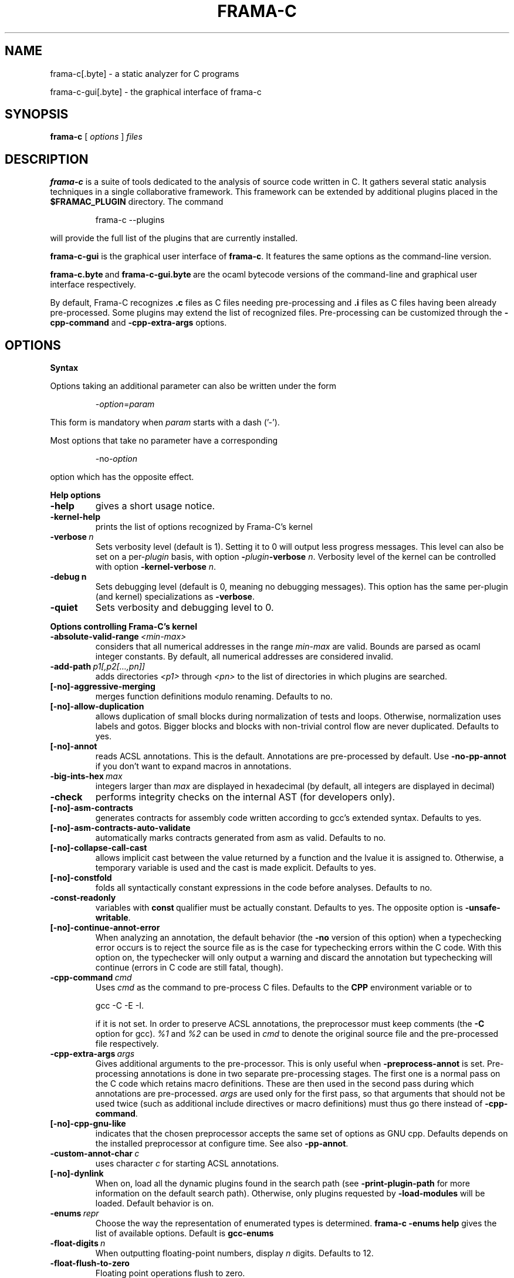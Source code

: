 .\"------------------------------------------------------------------------
.\"                                                                        
.\"  This file is part of Frama-C.                                         
.\"                                                                        
.\"  Copyright (C) 2007-2016                                               
.\"    CEA (Commissariat à l'énergie atomique et aux énergies              
.\"         alternatives)                                                  
.\"                                                                        
.\"  you can redistribute it and/or modify it under the terms of the GNU   
.\"  Lesser General Public License as published by the Free Software       
.\"  Foundation, version 2.1.                                              
.\"                                                                        
.\"  It is distributed in the hope that it will be useful,                 
.\"  but WITHOUT ANY WARRANTY; without even the implied warranty of        
.\"  MERCHANTABILITY or FITNESS FOR A PARTICULAR PURPOSE.  See the         
.\"  GNU Lesser General Public License for more details.                   
.\"                                                                        
.\"  See the GNU Lesser General Public License version 2.1                 
.\"  for more details (enclosed in the file licenses/LGPLv2.1).            
.\"                                                                        
.\"------------------------------------------------------------------------

.TH FRAMA-C 1 2016-03-04

.SH NAME
frama-c[.byte] \- a static analyzer for C programs
.P
frama-c-gui[.byte] \- the graphical interface of frama-c

.SH SYNOPSIS
.B frama-c
[
.I options
]
.I files

.SH DESCRIPTION
.B frama-c
is a suite of tools dedicated to the analysis of source code written in C.
It gathers several static analysis techniques in a single collaborative
framework. This framework can be extended by additional plugins placed in the
.B $FRAMAC_PLUGIN
directory. The command
.IP
frama\-c \-\-plugins
.PP
will provide the full list of the plugins that are currently installed.
.P
.B frama-c-gui
is the graphical user interface of
.BR frama-c .
It features the same options as the command-line version.
.P
.BR frama-c.byte\  and\  frama-c-gui.byte\  are
the ocaml bytecode versions of the command-line and graphical user interface
respectively.

By default, Frama-C recognizes
.B .c
files as C files needing pre-processing and
.B .i
files as C files having been already pre-processed. Some plugins may extend
the list of recognized files. Pre-processing can be customized through the
.B -cpp-command
and
.B -cpp-extra-args
options.

.SH OPTIONS

.B Syntax
.P
Options taking an additional parameter can also be written under the form
.IP
.RI - option = param
.PP
This form is mandatory when
.I param
starts with a dash ('-').
.P
Most options that take no parameter have a corresponding
.IP
.RI -no- option
.PP
option which has the opposite effect.
.P
.B Help options
.TP
.B \-help
gives a short usage notice.
.TP
.BI \-kernel\-help
prints the list of options recognized by Frama-C's kernel
.TP
.BI \-verbose\  n
Sets verbosity level (default is 1). Setting it to 0 will output less
progress messages. This level can also be set on a per\-\fIplugin\fP basis,
with option \fB-\fP\fIplugin\fP\fB-verbose\fP \fIn\fP.
Verbosity level of the kernel can be controlled with option
\fB-kernel\-verbose\fP \fIn\fP.
.TP
.BI \-debug\ n
Sets debugging level (default is 0, meaning no debugging messages). 
This option has the same per-plugin (and kernel) specializations 
as \fB-verbose\fP.
.TP
.B -quiet
Sets verbosity and debugging level to 0.
.P
.B Options controlling Frama-C's kernel
.TP
.BI \-absolute\-valid\-range\  <min-max>
considers that all numerical addresses in the range
.I min-max
are valid. Bounds are parsed as ocaml integer constants. By default,
all numerical addresses are considered invalid.
.TP
.BI \-add\-path\  p1[,p2[...,pn]]
adds directories
.IR <p1>\  through
.IR <pn>\  to
the list of directories in which plugins are searched.
.TP
.B [-no]-aggressive-merging
merges function definitions modulo renaming. Defaults to no.
.TP
.B [-no]-allow-duplication
allows duplication of small blocks during normalization of tests and loops.
Otherwise, normalization uses labels and gotos. Bigger blocks and blocks
with non-trivial control flow are never duplicated. Defaults to yes.
.TP
.B [-no]-annot
reads ACSL annotations. This is the default. Annotations are pre-processed
by default. Use
.B -no-pp-annot
if you don't want to expand macros in annotations.
.TP
.BI \-big\-ints\-hex\  max
integers larger than
.I max
are displayed in hexadecimal (by default, all integers are displayed in decimal)
.TP
.B -check
performs integrity checks on the internal AST (for developers only).
.TP
.B [-no]-asm-contracts
generates contracts for assembly code written according to gcc's extended
syntax. Defaults to yes.
.TP
.B [-no]-asm-contracts-auto-validate
automatically marks contracts generated from asm as valid. Defaults to no.
.TP
.B [-no]-collapse-call-cast
allows implicit cast between the value returned by a function and the lvalue
it is assigned to. Otherwise, a temporary variable is used and the cast is
made explicit. Defaults to yes.
.TP
.B [-no]-constfold
folds all syntactically constant expressions in the code before
analyses. Defaults to no.
.TP
.B -const-readonly
.RB variables\ with\  const \ qualifier\ must\ be\ actually
constant. Defaults to yes. The opposite option is
.BR -unsafe-writable .
.TP
.B [-no]-continue-annot-error
When analyzing an annotation, the default behavior (the
.B -no
version of this option) when a typechecking error occurs is to reject the
source file as is the case for typechecking errors within the C code. With
this option on, the typechecker will only output a warning and discard the
annotation but typechecking will continue 
(errors in C code are still fatal, though).
.TP
.BI -cpp-command\  cmd
Uses
.I cmd
as the command to pre-process C files. Defaults to the
.B CPP
environment variable or to
.IP
gcc \-C \-E \-I.
.IP
if it is not set. In order to preserve ACSL annotations, the preprocessor must
keep comments (the
.B -C
option for gcc). 
.IR %1 \ and\  %2
can be used in
.I cmd
to denote the original source file and the pre-processed file respectively.
.TP
.BI -cpp-extra-args\  args
Gives additional arguments to the pre-processor. This is only useful when
.B -preprocess-annot
is set. Pre-processing annotations is done in two separate pre-processing
stages. The first one is a normal pass on the C code which retains macro
definitions. These
are then used in the second pass during which annotations are pre-processed.
.I args
are used only for the first pass, so that arguments that should not be used
twice (such as additional include directives or macro definitions) must thus
go there instead of
.BR -cpp-command .
.TP
.B [-no]-cpp-gnu-like
indicates that the chosen preprocessor accepts the same set of options as
GNU cpp. Defaults depends on the installed preprocessor at configure time.
See also
.BR -pp-annot .
.TP
.BI -custom-annot-char\  c
.RI uses\ character\  c \ for\ starting\ ACSL\ annotations.
.TP
.B [-no]-dynlink
When on, load all the dynamic plugins found in the search path (see
.B -print-plugin-path
for more information on the default search path). Otherwise, only plugins
requested by
.B -load-modules
will be loaded. Default behavior is on.
.TP
.BI -enums\  repr
Choose the way the representation of enumerated types is determined.
.B frama-c -enums help
gives the list of available options. Default is
.B gcc-enums
.TP
.BI -float-digits\  n
When outputting floating-point numbers, display
.I n
digits. Defaults to 12.
.TP
.B -float-flush-to-zero
Floating point operations flush to zero.
.TP
.B -float-hex
display floats as hexadecimal.
.TP
.B -float-normal
display floats with the standard OCaml routine.
.TP
.B -float-relative
display float intervals as [
.IR lower_bound ++ width\  ].
.TP
.B [-no]-force-rl-arg-eval
forces right-to-left evaluation order for arguments of function calls. Otherwise
the evaluation order is left unspecified, as in the C standard. Defaults
to no.
.TP
.B [-no]-frama-c-stdlib
.RB adds\ -I $FRAMAC_SHARE /libc
to the options given to the cpp command.
.RB If\  -cpp-gnu-like
is not false, also adds
.B -nostdinc
to prevent an inconsistent mix of system and Frama-C header files.
Defaults to yes.
.TP
.BI -implicit-function-declaration\  <action>
warns or aborts when a function is called before it has been declared.
\fI<action>\fP can be one of \fBignore\fP, \fBwarn\fP, or
\fBerror\fP. Defaults to \fBwarn\fP.
.TP
.B -initialized-padding-locals
Implicit initialization of locals sets padding bits to 0. If false,
padding bits are left uninitialized (defaults to yes).
.TP
.B -journal-disable
Do not output a journal of the current session. See
.BR -journal-enable .
.TP
.B -journal-enable
On by default, dumps a journal of all the actions performed during the current
Frama-C session in the form of an ocaml script that can be replayed with
.BR -load-script .
The name of the script can be set with the
.B -journal-name
option.
.TP
.BI -journal-name\  name
Set the name of the journal file (without the
.I .ml
extension). Defaults to frama_c_journal.
.TP
.B [-no]-keep-comments
Tries to preserve comments when pretty-printing the source code (defaults to
no).
.TP
.B [-no]-keep-switch
When
.B -simplify-cfg
is set, keeps switch statements. Defaults to no.
.TP
.B -keep-unused-specified-functions
See
.B -remove-unused-specified-functions
.TP
.BI -kernel-log\  kind : file
copies log messages from the Frama-C's kernel to \fIfile\fP. \fIkind\fP
specifies which kinds of messages to be copied (e.g. \fBw\fP for warnings,
\fBe\fP for errors, etc.). See \fB-kernel-help\fP for more details.
Can also be set on a per-plugin basis, with option
.BI - plugin \-log \fP.
.TP
.B [-no]-lib-entry
Indicates that the entry point is called during program execution. This
implies in particular that global variables cannot be assumed to have their
initial values. The default is
.BR -no-lib-entry :
the entry point is also the starting point of the program and globals have
their initial value.
.TP
.BI -load\  file
loads the (previously saved) state contained in
.IR file .
.TP
.BI -load-module\  m1[,m2[...,mn]]
loads the ocaml modules
.IR <m1>\  through\  <mn> .
These modules must be
.BR .cmxs\  files
for the native code version of Frama-c and
.BR .cmo\  or .cma\  files
for the bytecode version (see the Dynlink section of the OCaml manual for more
information). All modules which are present in the plugin search paths are
automatically loaded.
.TP
.BI -load-script\  s1[,s2,[...,sn]]
loads the ocaml scripts
.IR <s1>\  through\  <sn> .
The scripts must be
.BR .ml\  files.
They must be compilable relying only on the OCaml standard library and
Frama-C's API. If some custom compilation step is needed, compile them
outside of Frama-C and use
.B -load-module
instead.
.TP
.BI -machdep\  machine
uses
.I machine
as the current machine-dependent configuration (size of the various
integer types, endiandness, ...). The list of currently supported machines is
available through
.B -machdep help
option. Default is
.B x86_32
.TP
.BI -main\  f
Sets
.I f
as the entry point of the analysis. Defaults to 'main'. By default, it is
considered as the starting point of the program under analysis. Use
.B -lib-entry
if
.I f
is supposed to be called in the middle of an execution.
.TP
.B -obfuscate
prints an obfuscated version of the code (where original identifiers are
replaced by meaningless ones) and exits. The correspondence table between
original and new symbols is kept at the beginning of the result.
.TP
.BI -ocode\  file
redirects pretty-printed code to
.I file
instead of standard output.
.TP
.B [-no]-orig-name
During the normalization phase, some variables may get renamed when different
variables with the same name can co-exist (e.g. a global variable and a formal
parameter). When this option is on, a message is printed each time this occurs.
Defaults to no.
.TP
.B [-no]-pp-annot
pre-processes annotations. This is currently only possible when using gcc (or
GNU cpp) pre-processor. The default is to pre-process annotations when the
default pre-processor is identified as GNU or GNU-like. See also
.B -cpp-gnu-like
.TP
.B [-no]-print
pretty-prints the source code as normalized by CIL (defaults to no).
.TP
.B -print-libpath
outputs the directory where the Frama-C kernel library is installed.
.TP
.B -print-path
alias of
.B -print-share-path
.TP
.B -print-plugin-path
outputs the directory where Frama-C searches its plugins
(can be overidden by the
.B FRAMAC_PLUGIN
variable and the
.B -add-path
option)
.TP
.B -print-share-path
outputs the directory where Frama-C stores its data (can be overidden by the
.B FRAMAC_SHARE
variable)
.TP
.B [-no]-remove-exn
.RB transforms\  throw \ and\  try/catch \ statements
into normal C functions. Defaults to no, unless the input source language has
an exception mechanism.
.TP
.BI -remove-projects\  p1,...,pn
removes the given projects
.IR p1,...,pn .
.BR @all_but_current \ removes\ all\ projects\ but\ the\ current\ one.
.TP
.B -remove-unused-specified-functions
keeps function prototypes that have an ACSL specification but are not used
in the code. This is the default. Functions having the attribute
.B FRAMAC_BUILTIN
are always kept.
.TP
.B -safe-arrays
For multidimensional arrays or arrays that are fields inside structs,
assumes that all accesses must be in bound (set by default). The
opposite option is
.BR -unsafe-arrays .
.TP
.BI -save\  file
Saves Frama-C's state into
.I file
after analyses have taken place.
.TP
.BI -session\  s
.RI sets\  s \ as\ the\ directory\ in\ which\ session\ files\ are\ searched.
.TP
.B [-no]-set-project-as-default
the current project becomes the default one (and so future
.B -then
sequences are applied on it). Defaults to no.
.TP
.B [-no]-simplify-cfg
removes break, continue and switch statements before analyses. Defaults to
no.
.TP
.B [-no]-simplify-trivial-loops
simplifies trivial loops such as
.B do ... while (0)
loops. Defaults to yes.
.TP
.B -then
allows one to compose analyzes: a first run of Frama-C will occur with the
options before
.B -then
and a second run will be done with the options after 
.B -then
on the current project from the first run.
.TP
.B -then-last
.RB like\  -then ,
but the second group of actions is executed
on the last project created by a program transformer.
.TP
.BI \-then\-on\  prj
Similar to
.B -then
except that the second run is performed in project
.IR prj .
If no such project exists, Frama-C exits with an error.
.TP
.B -then-replace
.RB like\  -then-last ,
but also removes the previous current project.
.TP
.BI -time\  file
appends user time and date in the given
.I file
when Frama-C exits.
.TP
.B -typecheck
forces typechecking of the source files. This option is only relevant if no
further analysis is requested (as typechecking will implicitly occur before
the analysis is launched).
.TP
.BI -ulevel\  n
syntactically unroll loops
.I n
times before the analysis. This can be quite costly and some plugins (e.g.
the value analysis) provide more efficient ways to perform the same thing.
See their respective manuals for more information. This can also be activated
on a per-loop basis via the
.B loop pragma unroll <m>
directive. A negative value for
.I n
will inhibit such pragmas.
.TP
.B [-no]-ulevel-force
.RB ignores \ UNROLL \ loop\ pragmas\ disabling\ unrolling.
.TP
.B [-no]-unicode
outputs ACSL formulas with utf8 characters. This is the default. When given the
.B -no-unicode
option, Frama-C will use the ASCII version instead. See the ACSL manual for
the correspondence.
.TP
.B -unsafe-arrays
see
.B -safe-arrays
.TP
.B [-no]-unspecified-access
checks that read/write accesses occurring in an unspecified order (according to
the C standard's notion of sequence points) are performed on separate locations.
With
.BR -no-unspecified-access ,
assumes that it is always the case (this is the default).
.TP
.B \-version
outputs the version string of Frama-C.
.TP
.BI -warn-decimal-float\  <freq>
warns when a floating-point constant cannot be exactly represented (e.g. 0.1).
.I <freq>
can be one of
.BR none ,\  once ,\ or\  all
.TP
.B [-no]-warn-signed-downcast
generates alarms when signed downcasts may exceed the destination range
(defaults to no).
.TP
.B [-no]-warn-signed-overflow
generates alarms for signed operations that overflow (defaults to yes).
.TP
.B [-no]-warn-unsigned-downcast
generates alarms when unsigned downcasts may exceed the destination
range (defaults to no).
.TP
.B [-no]-warn-unsigned-overflow
generates alarms for unsigned operations that overflow (defaults to no).
.P
.B Plugin-specific options
.P
For each
.IR plugin ,
the command
.IP
.RI frama-c\ - plugin -help
.PP
will give the list of options that are specific to the plugin.

.SH EXIT STATUS
.TP
.B 0
Successful execution
.TP
.B 1
Invalid user input
.TP
.B 2
User interruption (kill or equivalent)
.TP
.B 3
Unimplemented feature
.TP
.B 4 5 6
Internal error
.TP
.B 125
Unknown error
.P
Exit status greater than 2 can be considered as a bug (or a feature request 
for the case of exit status 3) and may be reported on Frama-C's BTS (see below).

.SH ENVIRONMENT VARIABLES
It is possible to control the places where Frama-C looks for its files
through the following variables.
.TP
.B FRAMAC_LIB
The directory where kernel's compiled interfaces are installed.
.TP
.B FRAMAC_PLUGIN
The directory where Frama-C can find standard plugins. If you wish to have
plugins in several places, use \fB-add-path\fP instead.
.TP
.B FRAMAC_SHARE
The directory where Frama-C data (e.g. its version of the standard library) is installed.

.SH SEE ALSO
.BR Frama-C\ user\ manual :\  $FRAMAC_SHARE /manuals/user-manual.pdf
.P
.BR Frama-C\ homepage :
http://frama-c.com
.P
.BR Frama-C\ BTS :
http://bts.frama-c.com
